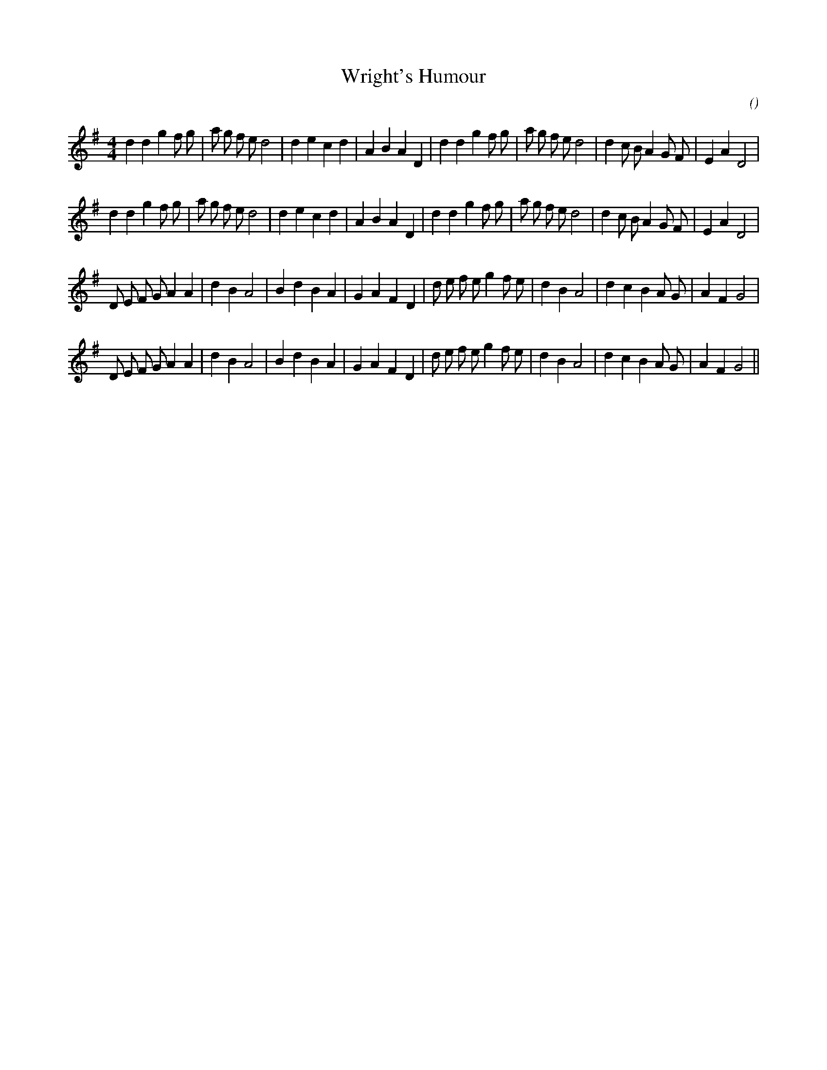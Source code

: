 X:1
T: Wright's Humour
N:
C:
S:
A:
O:
R:
M:4/4
K:G
I:speed 200
%W: A1
% voice 1 (1 lines, 37 notes)
K:G
M:4/4
L:1/16
d4 d4 g4 f2 g2 |a2 g2 f2 e2 d8 |d4 e4 c4 d4 |A4 B4 A4 D4 |d4 d4 g4 f2 g2 |a2 g2 f2 e2 d8 |d4 c2 B2 A4 G2 F2 |E4 A4 D8 |
%W: A2
% voice 1 (1 lines, 37 notes)
d4 d4 g4 f2 g2 |a2 g2 f2 e2 d8 |d4 e4 c4 d4 |A4 B4 A4 D4 |d4 d4 g4 f2 g2 |a2 g2 f2 e2 d8 |d4 c2 B2 A4 G2 F2 |E4 A4 D8 |
%W: B1
% voice 1 (1 lines, 35 notes)
D2 E2 F2 G2 A4 A4 |d4 B4 A8 |B4 d4 B4 A4 |G4 A4 F4 D4 |d2 e2 f2 e2 g4 f2 e2 |d4 B4 A8 |d4 c4 B4 A2 G2 |A4 F4 G8 |
%W: B2
% voice 1 (1 lines, 35 notes)
D2 E2 F2 G2 A4 A4 |d4 B4 A8 |B4 d4 B4 A4 |G4 A4 F4 D4 |d2 e2 f2 e2 g4 f2 e2 |d4 B4 A8 |d4 c4 B4 A2 G2 |A4 F4 G8 ||
